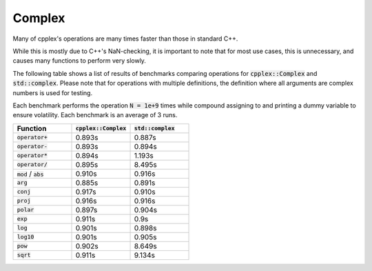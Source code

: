 Complex
=====

Many of cpplex's operations are many times faster than those in standard C++.

While this is mostly due to C++'s NaN-checking, it is important to note that for most use cases, this is unnecessary, and causes many functions to perform very slowly.

The following table shows a list of results of benchmarks comparing operations for :code:`cpplex::Complex` and :code:`std::complex`. Please note that for operations with multiple definitions, the definition where all arguments are complex numbers is used for testing.

Each benchmark performs the operation :code:`N = 1e+9` times while compound assigning to and printing a dummy variable to ensure volatility. Each benchmark is an average of 3 runs.

.. list-table::
   :widths: 25 25 25
   :header-rows: 1

   * - Function
     - :code:`cpplex::Complex`
     - :code:`std::complex`
   * - :code:`operator+`
     - 0.893s
     - 0.887s
   * - :code:`operator-`
     - 0.893s
     - 0.894s
   * - :code:`operator*`
     - 0.894s
     - 1.193s
   * - :code:`operator/`
     - 0.895s
     - 8.495s
   * - :code:`mod` / :code:`abs`
     - 0.910s
     - 0.916s
   * - :code:`arg`
     - 0.885s
     - 0.891s
   * - :code:`conj`
     - 0.917s
     - 0.910s
   * - :code:`proj`
     - 0.916s
     - 0.916s
   * - :code:`polar`
     - 0.897s
     - 0.904s
   * - :code:`exp`
     - 0.911s
     - 0.9s
   * - :code:`log`
     - 0.901s
     - 0.898s
   * - :code:`log10`
     - 0.901s
     - 0.905s
   * - :code:`pow`
     - 0.902s
     - 8.649s
   * - :code:`sqrt`
     - 0.911s
     - 9.134s